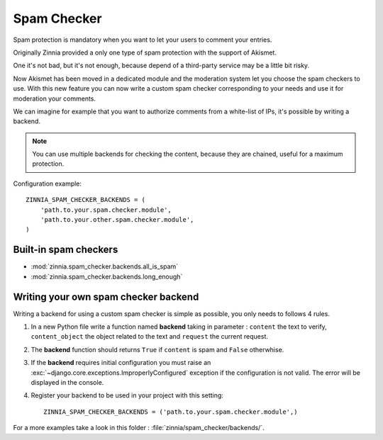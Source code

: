 ============
Spam Checker
============

.. module:: zinnia.spam_checker

.. versionadded:: 0.9

Spam protection is mandatory when you want to let your users to comment
your entries.

Originally Zinnia provided a only one type of spam protection with the
support of Akismet.

One it's not bad, but it's not enough, because depend of a third-party
service may be a little bit risky.

Now Akismet has been moved in a dedicated module and the moderation system
let you choose the spam checkers to use. With this new feature you can now
write a custom spam checker corresponding to your needs and use it for
moderation your comments.

We can imagine for example that you want to authorize comments from
a white-list of IPs, it's possible by writing a backend.

.. note:: You can use multiple backends for checking the content, because
          they are chained, useful for a maximum protection.

Configuration example: ::

  ZINNIA_SPAM_CHECKER_BACKENDS = (
      'path.to.your.spam.checker.module',
      'path.to.your.other.spam.checker.module',
  )

.. seealso:: :setting:`ZINNIA_SPAM_CHECKER_BACKENDS`

.. _builtin-spam-checkers:

Built-in spam checkers
======================

- :mod:`zinnia.spam_checker.backends.all_is_spam`
- :mod:`zinnia.spam_checker.backends.long_enough`

.. _writing-spam-checker:

Writing your own spam checker backend
=====================================

Writing a backend for using a custom spam checker is simple as
possible, you only needs to follows 4 rules.

#. In a new Python file write a function named **backend** taking in
   parameter : ``content`` the text to verify, ``content_object`` the object
   related to the text and ``request`` the current request.

#. The **backend** function should returns ``True`` if ``content`` is spam
   and ``False`` otherwhise.

#. If the **backend** requires initial configuration you must raise an
   :exc:`~django.core.exceptions.ImproperlyConfigured` exception if
   the configuration is not valid. The error will be displayed in the console.

#. Register your backend to be used in your project with this setting: ::

    ZINNIA_SPAM_CHECKER_BACKENDS = ('path.to.your.spam.checker.module',)

For a more examples take a look in this folder : :file:`zinnia/spam_checker/backends/`.
